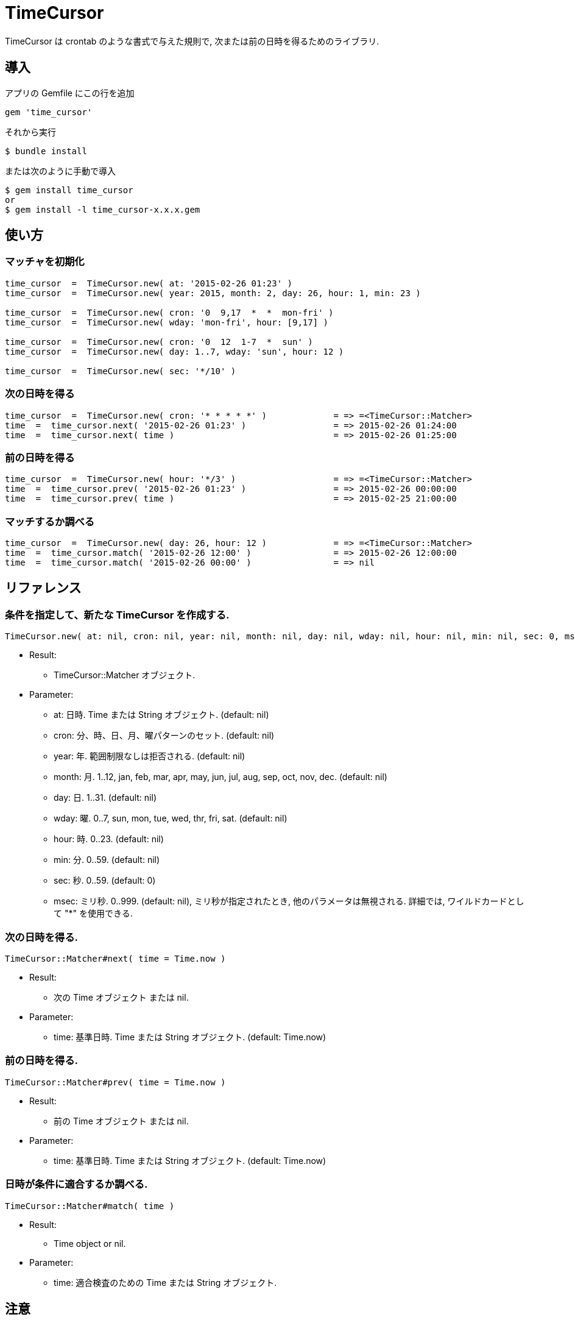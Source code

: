= TimeCursor

TimeCursor は crontab のような書式で与えた規則で, 次または前の日時を得るためのライブラリ.

== 導入

アプリの Gemfile にこの行を追加

[source,ruby]
----
gem 'time_cursor'
----

それから実行

    $ bundle install

または次のように手動で導入

    $ gem install time_cursor
    or
    $ gem install -l time_cursor-x.x.x.gem

== 使い方

=== マッチャを初期化

[source,ruby]
----
time_cursor  =  TimeCursor.new( at: '2015-02-26 01:23' )
time_cursor  =  TimeCursor.new( year: 2015, month: 2, day: 26, hour: 1, min: 23 )

time_cursor  =  TimeCursor.new( cron: '0  9,17  *  *  mon-fri' )
time_cursor  =  TimeCursor.new( wday: 'mon-fri', hour: [9,17] )

time_cursor  =  TimeCursor.new( cron: '0  12  1-7  *  sun' )
time_cursor  =  TimeCursor.new( day: 1..7, wday: 'sun', hour: 12 )

time_cursor  =  TimeCursor.new( sec: '*/10' )
----

=== 次の日時を得る

[source,ruby]
----
time_cursor  =  TimeCursor.new( cron: '* * * * *' )             = => =<TimeCursor::Matcher>
time  =  time_cursor.next( '2015-02-26 01:23' )                 = => 2015-02-26 01:24:00
time  =  time_cursor.next( time )                               = => 2015-02-26 01:25:00
----

=== 前の日時を得る

[source,ruby]
----
time_cursor  =  TimeCursor.new( hour: '*/3' )                   = => =<TimeCursor::Matcher>
time  =  time_cursor.prev( '2015-02-26 01:23' )                 = => 2015-02-26 00:00:00
time  =  time_cursor.prev( time )                               = => 2015-02-25 21:00:00
----

=== マッチするか調べる

[source,ruby]
----
time_cursor  =  TimeCursor.new( day: 26, hour: 12 )             = => =<TimeCursor::Matcher>
time  =  time_cursor.match( '2015-02-26 12:00' )                = => 2015-02-26 12:00:00
time  =  time_cursor.match( '2015-02-26 00:00' )                = => nil
----

== リファレンス

=== 条件を指定して、新たな TimeCursor を作成する.

[source,ruby]
----
TimeCursor.new( at: nil, cron: nil, year: nil, month: nil, day: nil, wday: nil, hour: nil, min: nil, sec: 0, msec: nil )
----

* Result:
  ** TimeCursor::Matcher オブジェクト.

* Parameter:
  ** at:  日時. Time または String オブジェクト. (default: nil)
  ** cron:  分、時、日、月、曜パターンのセット. (default: nil)
  ** year:  年. 範囲制限なしは拒否される. (default: nil)
  ** month:  月. 1..12, jan, feb, mar, apr, may, jun, jul, aug, sep, oct, nov, dec. (default: nil)
  ** day:  日. 1..31. (default: nil)
  ** wday:  曜. 0..7, sun, mon, tue, wed, thr, fri, sat. (default: nil)
  ** hour:  時. 0..23. (default: nil)
  ** min:  分. 0..59. (default: nil)
  ** sec:  秒. 0..59. (default: 0)
  ** msec:  ミリ秒. 0..999. (default: nil), ミリ秒が指定されたとき, 他のパラメータは無視される.
    詳細では, ワイルドカードとして "*" を使用できる.

=== 次の日時を得る.

[source,ruby]
----
TimeCursor::Matcher#next( time = Time.now )
----

* Result:
  ** 次の Time オブジェクト または nil.

* Parameter:
  ** time:  基準日時. Time または String オブジェクト. (default: Time.now)

=== 前の日時を得る.

[source,ruby]
----
TimeCursor::Matcher#prev( time = Time.now )
----

* Result:
  ** 前の Time オブジェクト または nil.

* Parameter:
  ** time:  基準日時. Time または String オブジェクト. (default: Time.now)

=== 日時が条件に適合するか調べる.

[source,ruby]
----
TimeCursor::Matcher#match( time )
----

* Result:
  ** Time object or nil.

* Parameter:
  ** time:  適合検査のための Time または String オブジェクト.

== 注意

地域時刻で計算しているため、夏時間の切り替わりにおいて期待しない挙動となる.

== 貢献

不具合報告とプルリクエストは GitHub https://github.com/arimay/time_cursor まで. 

== ライセンス

この Gem は、 http://opensource.org/licenses/MIT[MITライセンス] の条件に基づいてオープンソースとして入手できる.
